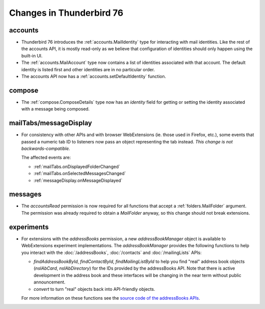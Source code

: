 =========================
Changes in Thunderbird 76
=========================

accounts
========

* Thunderbird 76 introduces the :ref:`accounts.MailIdentity` type for interacting with mail
  identities. Like the rest of the accounts API, it is mostly read-only as we believe that
  configuration of identities should only happen using the built-in UI.

* The :ref:`accounts.MailAccount` type now contains a list of identities associated with that
  account. The default identity is listed first and other identities are in no particular order.

* The accounts API now has a :ref:`accounts.setDefaultIdentity` function.

compose
=======

* The :ref:`compose.ComposeDetails` type now has an `identity` field for getting or setting the
  identity associated with a message being composed.

mailTabs/messageDisplay
=======================

* For consistency with other APIs and with browser WebExtensions (ie. those used in Firefox, etc.),
  some events that passed a numeric tab ID to listeners now pass an object representing the tab
  instead. *This change is not backwards-compatible.*

  The affected events are:

  * :ref:`mailTabs.onDisplayedFolderChanged`
  * :ref:`mailTabs.onSelectedMessagesChanged`
  * :ref:`messageDisplay.onMessageDisplayed`

messages
========

* The `accountsRead` permission is now required for all functions that accept a
  :ref:`folders.MailFolder` argument. The permission was already required to obtain a `MailFolder`
  anyway, so this change should not break extensions.

experiments
===========

* For extensions with the `addressBooks` permission, a new `addressBookManager` object is available
  to WebExtensions experiment implementations. The `addressBookManager` provides the following
  functions to help you interact with the :doc:`/addressBooks`, :doc:`/contacts` and
  :doc:`/mailingLists` APIs:

  * `findAddressBookById`, `findContactById`, `findMailingListById` to help you find "real" address
    book objects (`nsIAbCard`, `nsIAbDirectory`) for the IDs provided by the addressBooks API. Note
    that there is active development in the address book and these interfaces will be changing in
    the near term without public announcement.
  * `convert` to turn "real" objects back into API-friendly objects.

  For more information on these functions see the `source code of the addressBooks APIs`__.

__ https://hg.mozilla.org/comm-central/file/tip/mail/components/extensions/parent/ext-addressBook.js
